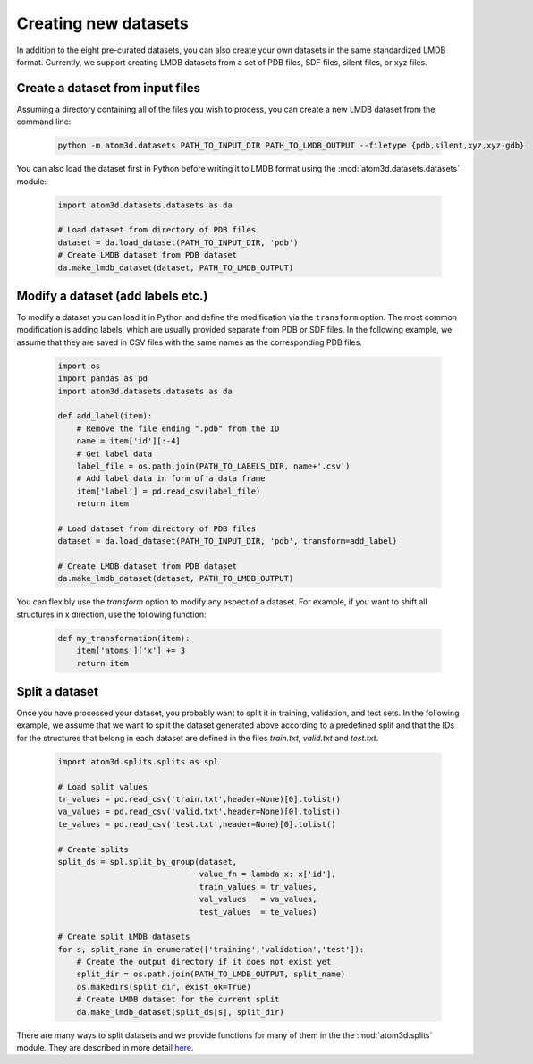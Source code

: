Creating new datasets
==========================

In addition to the eight pre-curated datasets, you can also create your own datasets in the same standardized LMDB format. Currently, we support creating LMDB datasets from a set of PDB files, SDF files, silent files, or xyz files.

Create a dataset from input files
***********************************

Assuming a directory containing all of the files you wish to process, you can create a new LMDB dataset from the command line:

  .. code:: bash

    python -m atom3d.datasets PATH_TO_INPUT_DIR PATH_TO_LMDB_OUTPUT --filetype {pdb,silent,xyz,xyz-gdb} 

You can also load the dataset first in Python before writing it to LMDB format using the :mod:`atom3d.datasets.datasets` module:

  .. code:: python

    import atom3d.datasets.datasets as da

    # Load dataset from directory of PDB files
    dataset = da.load_dataset(PATH_TO_INPUT_DIR, 'pdb')
    # Create LMDB dataset from PDB dataset
    da.make_lmdb_dataset(dataset, PATH_TO_LMDB_OUTPUT)
                         
                         
Modify a dataset (add labels etc.)
***********************************

To modify a dataset you can load it in Python and define the modification via the ``transform`` option. 
The most common modification is adding labels, which are usually provided separate from PDB or SDF files.
In the following example, we assume that they are saved in CSV files with the same names as the corresponding PDB files.

  .. code:: python

    import os
    import pandas as pd
    import atom3d.datasets.datasets as da

    def add_label(item):
        # Remove the file ending ".pdb" from the ID
        name = item['id'][:-4]
        # Get label data
        label_file = os.path.join(PATH_TO_LABELS_DIR, name+'.csv')
        # Add label data in form of a data frame
        item['label'] = pd.read_csv(label_file)
        return item
        
    # Load dataset from directory of PDB files
    dataset = da.load_dataset(PATH_TO_INPUT_DIR, 'pdb', transform=add_label)
    
    # Create LMDB dataset from PDB dataset
    da.make_lmdb_dataset(dataset, PATH_TO_LMDB_OUTPUT)

You can flexibly use the `transform` option to modify any aspect of a dataset. For example, if you want to shift all structures in x direction, use the following function:

  .. code:: python
  
    def my_transformation(item):
        item['atoms']['x'] += 3
        return item
      
      
Split a dataset
***********************************

Once you have processed your dataset, you probably want to split it in training, validation, and test sets. 
In the following example, we assume that we want to split the dataset generated above according to a predefined split and that the IDs for the structures that belong in each dataset are defined in the files *train.txt*, *valid.txt* and *test.txt*.

  .. code:: python
        
    import atom3d.splits.splits as spl
    
    # Load split values
    tr_values = pd.read_csv('train.txt',header=None)[0].tolist()
    va_values = pd.read_csv('valid.txt',header=None)[0].tolist()
    te_values = pd.read_csv('test.txt',header=None)[0].tolist()
    
    # Create splits
    split_ds = spl.split_by_group(dataset,
                                  value_fn = lambda x: x['id'],
                                  train_values = tr_values,
                                  val_values   = va_values,
                                  test_values  = te_values)
    
    # Create split LMDB datasets 
    for s, split_name in enumerate(['training','validation','test']):
        # Create the output directory if it does not exist yet
        split_dir = os.path.join(PATH_TO_LMDB_OUTPUT, split_name)
        os.makedirs(split_dir, exist_ok=True)
        # Create LMDB dataset for the current split
        da.make_lmdb_dataset(split_ds[s], split_dir)

There are many ways to split datasets and we provide functions for many of them in the the :mod:`atom3d.splits` module. They are described in more detail `here <https://atom3d.readthedocs.io/en/latest/using_datasets.html#splitting-datasets>`_.

